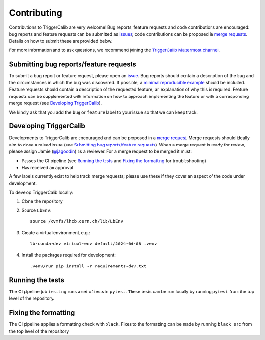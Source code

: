 .. _contributing:

Contributing
============

Contributions to TriggerCalib are very welcome! Bug reports, feature requests and code contributions are encouraged: bug reports and feature requests can be submitted as `issues <https://gitlab.cern.ch/lhcb-rta/triggercalib/-/issues>`_; code contributions can be proposed in `merge requests <https://gitlab.cern.ch/lhcb-rta/triggercalib/-/merge_requests>`_. Details on how to submit these are provided below.

For more information and to ask questions, we recommend joining the `TriggerCalib Mattermost channel <https://mattermost.web.cern.ch/lhcb/channels/triggercalib>`_.


.. _issues:
Submitting bug reports/feature requests
---------------------------------------

To submit a bug report or feature request, please open an `issue <https://gitlab.cern.ch/lhcb-rta/triggercalib/-/issues>`_.
Bug reports should contain a description of the bug and the circumstances in which the bug was discovered.
If possible, a `minimal reproducible example <https://en.wikipedia.org/wiki/Minimal_reproducible_example>`_ should be included.
Feature requests should contain a description of the requested feature, an explanation of why this is required.
Feature requests can be supplemented with information on how to approach implementing the feature or with a corresponding merge request (see `Developing TriggerCalib`_).

We kindly ask that you add the ``bug`` or ``feature`` label to your issue so that we can keep track.


Developing TriggerCalib
-----------------------

Developments to TriggerCalib are encouraged and can be proposed in a `merge request <https://gitlab.cern.ch/lhcb-rta/triggercalib/-/merge_requests>`_.
Merge requests should ideally aim to close a raised issue (see `Submitting bug reports/feature requests`_).
When a merge request is ready for review, please assign Jamie (`@jagoodin <https://gitlab.cern.ch/jagoodin>`_) as a reviewer.
For a merge request to be merged it must:

* Passes the CI pipeline (see `Running the tests`_ and `Fixing the formatting`_ for troubleshooting)
* Has received an approval

A few labels currently exist to help track merge requests; please use these if they cover an aspect of the code under development.

To develop TriggerCalib locally:

1. Clone the repository
2. Source ``LbEnv``::

    source /cvmfs/lhcb.cern.ch/lib/LbEnv

3. Create a virtual environment, e.g.::

    lb-conda-dev virtual-env default/2024-06-08 .venv

4. Install the packages required for development::

    .venv/run pip install -r requirements-dev.txt

Running the tests
-----------------

The CI pipeline job ``testing`` runs a set of tests in ``pytest``.
These tests can be run locally by running ``pytest`` from the top level of the repository.

Fixing the formatting
---------------------

The CI pipeline applies a formatting check with ``black``.
Fixes to the formatting can be made by running ``black src`` from the top level of the repository